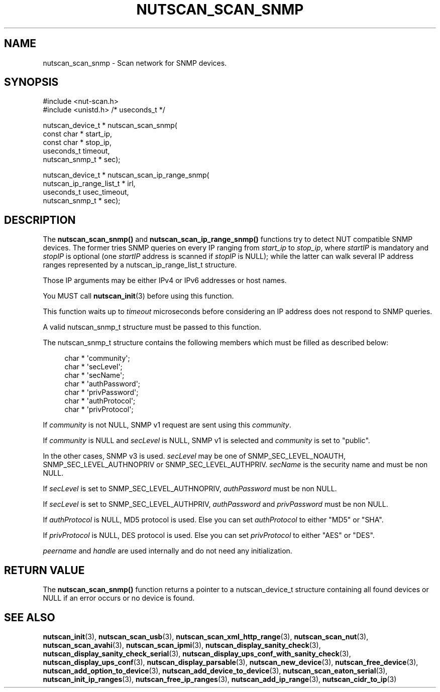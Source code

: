'\" t
.\"     Title: nutscan_scan_snmp
.\"    Author: [FIXME: author] [see http://www.docbook.org/tdg5/en/html/author]
.\" Generator: DocBook XSL Stylesheets vsnapshot <http://docbook.sf.net/>
.\"      Date: 08/08/2025
.\"    Manual: NUT Manual
.\"    Source: Network UPS Tools 2.8.4
.\"  Language: English
.\"
.TH "NUTSCAN_SCAN_SNMP" "3" "08/08/2025" "Network UPS Tools 2\&.8\&.4" "NUT Manual"
.\" -----------------------------------------------------------------
.\" * Define some portability stuff
.\" -----------------------------------------------------------------
.\" ~~~~~~~~~~~~~~~~~~~~~~~~~~~~~~~~~~~~~~~~~~~~~~~~~~~~~~~~~~~~~~~~~
.\" http://bugs.debian.org/507673
.\" http://lists.gnu.org/archive/html/groff/2009-02/msg00013.html
.\" ~~~~~~~~~~~~~~~~~~~~~~~~~~~~~~~~~~~~~~~~~~~~~~~~~~~~~~~~~~~~~~~~~
.ie \n(.g .ds Aq \(aq
.el       .ds Aq '
.\" -----------------------------------------------------------------
.\" * set default formatting
.\" -----------------------------------------------------------------
.\" disable hyphenation
.nh
.\" disable justification (adjust text to left margin only)
.ad l
.\" -----------------------------------------------------------------
.\" * MAIN CONTENT STARTS HERE *
.\" -----------------------------------------------------------------
.SH "NAME"
nutscan_scan_snmp \- Scan network for SNMP devices\&.
.SH "SYNOPSIS"
.sp
.nf
        #include <nut\-scan\&.h>
        #include <unistd\&.h> /* useconds_t */

        nutscan_device_t * nutscan_scan_snmp(
                const char * start_ip,
                const char * stop_ip,
                useconds_t timeout,
                nutscan_snmp_t * sec);

        nutscan_device_t * nutscan_scan_ip_range_snmp(
                nutscan_ip_range_list_t * irl,
                useconds_t usec_timeout,
                nutscan_snmp_t * sec);
.fi
.SH "DESCRIPTION"
.sp
The \fBnutscan_scan_snmp()\fR and \fBnutscan_scan_ip_range_snmp()\fR functions try to detect NUT compatible SNMP devices\&. The former tries SNMP queries on every IP ranging from \fIstart_ip\fR to \fIstop_ip\fR, where \fIstartIP\fR is mandatory and \fIstopIP\fR is optional (one \fIstartIP\fR address is scanned if \fIstopIP\fR is NULL); while the latter can walk several IP address ranges represented by a nutscan_ip_range_list_t structure\&.
.sp
Those IP arguments may be either IPv4 or IPv6 addresses or host names\&.
.sp
You MUST call \fBnutscan_init\fR(3) before using this function\&.
.sp
This function waits up to \fItimeout\fR microseconds before considering an IP address does not respond to SNMP queries\&.
.sp
A valid nutscan_snmp_t structure must be passed to this function\&.
.sp
The nutscan_snmp_t structure contains the following members which must be filled as described below:
.sp
.if n \{\
.RS 4
.\}
.nf
char * \*(Aqcommunity\*(Aq;
char * \*(AqsecLevel\*(Aq;
char * \*(AqsecName\*(Aq;
char * \*(AqauthPassword\*(Aq;
char * \*(AqprivPassword\*(Aq;
char * \*(AqauthProtocol\*(Aq;
char * \*(AqprivProtocol\*(Aq;
.fi
.if n \{\
.RE
.\}
.sp
If \fIcommunity\fR is not NULL, SNMP v1 request are sent using this \fIcommunity\fR\&.
.sp
If \fIcommunity\fR is NULL and \fIsecLevel\fR is NULL, SNMP v1 is selected and \fIcommunity\fR is set to "public"\&.
.sp
In the other cases, SNMP v3 is used\&. \fIsecLevel\fR may be one of SNMP_SEC_LEVEL_NOAUTH, SNMP_SEC_LEVEL_AUTHNOPRIV or SNMP_SEC_LEVEL_AUTHPRIV\&. \fIsecName\fR is the security name and must be non NULL\&.
.sp
If \fIsecLevel\fR is set to SNMP_SEC_LEVEL_AUTHNOPRIV, \fIauthPassword\fR must be non NULL\&.
.sp
If \fIsecLevel\fR is set to SNMP_SEC_LEVEL_AUTHPRIV, \fIauthPassword\fR and \fIprivPassword\fR must be non NULL\&.
.sp
If \fIauthProtocol\fR is NULL, MD5 protocol is used\&. Else you can set \fIauthProtocol\fR to either "MD5" or "SHA"\&.
.sp
If \fIprivProtocol\fR is NULL, DES protocol is used\&. Else you can set \fIprivProtocol\fR to either "AES" or "DES"\&.
.sp
\fIpeername\fR and \fIhandle\fR are used internally and do not need any initialization\&.
.SH "RETURN VALUE"
.sp
The \fBnutscan_scan_snmp()\fR function returns a pointer to a nutscan_device_t structure containing all found devices or NULL if an error occurs or no device is found\&.
.SH "SEE ALSO"
.sp
\fBnutscan_init\fR(3), \fBnutscan_scan_usb\fR(3), \fBnutscan_scan_xml_http_range\fR(3), \fBnutscan_scan_nut\fR(3), \fBnutscan_scan_avahi\fR(3), \fBnutscan_scan_ipmi\fR(3), \fBnutscan_display_sanity_check\fR(3), \fBnutscan_display_sanity_check_serial\fR(3), \fBnutscan_display_ups_conf_with_sanity_check\fR(3), \fBnutscan_display_ups_conf\fR(3), \fBnutscan_display_parsable\fR(3), \fBnutscan_new_device\fR(3), \fBnutscan_free_device\fR(3), \fBnutscan_add_option_to_device\fR(3), \fBnutscan_add_device_to_device\fR(3), \fBnutscan_scan_eaton_serial\fR(3), \fBnutscan_init_ip_ranges\fR(3), \fBnutscan_free_ip_ranges\fR(3), \fBnutscan_add_ip_range\fR(3), \fBnutscan_cidr_to_ip\fR(3)
